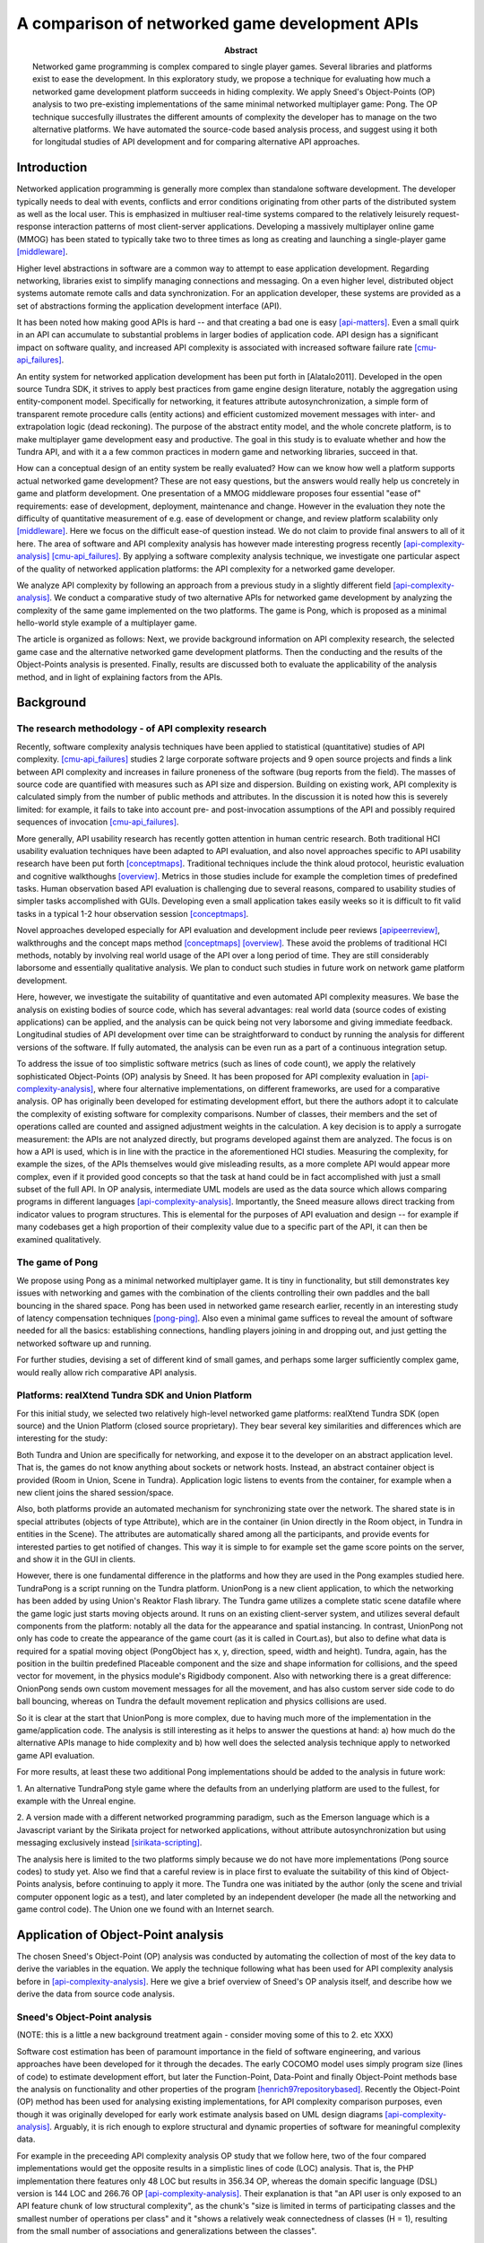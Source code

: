 ===============================================
A comparison of networked game development APIs
===============================================

.. |date| date::
.. |time| date:: %H:%M

:Abstract: Networked game programming is complex compared to single
   player games. Several libraries and platforms exist to ease the
   development. In this exploratory study, we propose a technique for
   evaluating how much a networked game development platform succeeds
   in hiding complexity. We apply Sneed's Object-Points (OP) analysis
   to two pre-existing implementations of the same minimal networked
   multiplayer game: Pong. The OP technique succesfully illustrates
   the different amounts of complexity the developer has to manage on
   the two alternative platforms. We have automated the source-code
   based analysis process, and suggest using it both for longitudal
   studies of API development and for comparing alternative API
   approaches.

Introduction
============

Networked application programming is generally more complex than
standalone software development. The developer typically needs to deal
with events, conflicts and error conditions originating from other
parts of the distributed system as well as the local user. This is
emphasized in multiuser real-time systems compared to the relatively
leisurely request-response interaction patterns of most client-server
applications. Developing a massively multiplayer online game (MMOG)
has been stated to typically take two to three times as long as
creating and launching a single-player game [middleware]_.

Higher level abstractions in software are a common way to attempt to
ease application development. Regarding networking, libraries exist to
simplify managing connections and messaging. On a even higher level,
distributed object systems automate remote calls and data
synchronization. For an application developer, these systems are
provided as a set of abstractions forming the application development
interface (API).

It has been noted how making good APIs is hard -- and that creating a
bad one is easy [api-matters]_. Even a small quirk in an API can
accumulate to substantial problems in larger bodies of application
code. API design has a significant impact on software quality, and
increased API complexity is associated with increased software failure
rate [cmu-api_failures]_.

An entity system for networked application development has been put
forth in [Alatalo2011]. Developed in the open source Tundra SDK, it
strives to apply best practices from game engine design literature,
notably the aggregation using entity-component model. Specifically for
networking, it features attribute autosynchronization, a simple form
of transparent remote procedure calls (entity actions) and efficient
customized movement messages with inter- and extrapolation logic (dead
reckoning). The purpose of the abstract entity model, and the whole
concrete platform, is to make multiplayer game development easy and
productive. The goal in this study is to evaluate whether and how the
Tundra API, and with it a a few common practices in modern game and
networking libraries, succeed in that.

How can a conceptual design of an entity system be really evaluated?
How can we know how well a platform supports actual networked game
development? These are not easy questions, but the answers would
really help us concretely in game and platform development. One
presentation of a MMOG middleware proposes four essential "ease of"
requirements: ease of development, deployment, maintenance and
change. However in the evaluation they note the difficulty of
quantitative measurement of e.g. ease of development or change, and
review platform scalability only [middleware]_. Here we focus on the
difficult ease-of question instead. We do not claim to provide final
answers to all of it here. The area of software and API complexity
analysis has however made interesting progress recently
[api-complexity-analysis]_ [cmu-api_failures]_. By applying a software
complexity analysis technique, we investigate one particular aspect of
the quality of networked application platforms: the API complexity for
a networked game developer.

We analyze API complexity by following an approach from a previous
study in a slightly different field [api-complexity-analysis]_. We
conduct a comparative study of two alternative APIs for networked game
development by analyzing the complexity of the same game implemented
on the two platforms. The game is Pong, which is proposed as a minimal
hello-world style example of a multiplayer game.

The article is organized as follows: Next, we provide background
information on API complexity research, the selected game case and the
alternative networked game development platforms. Then the conducting
and the results of the Object-Points analysis is presented. Finally,
results are discussed both to evaluate the applicability of the
analysis method, and in light of explaining factors from the APIs.

.. (the point about leakages only in discussion? or somehow here too
   still? was:) The purpose is to identify leakage points in the
   abstractions in that entity system and propose areas for
   improvement.

Background
==========

The research methodology - of API complexity research
-----------------------------------------------------

Recently, software complexity analysis techniques have been applied to
statistical (quantitative) studies of API
complexity. [cmu-api_failures]_ studies 2 large corporate software
projects and 9 open source projects and finds a link between API
complexity and increases in failure proneness of the software (bug
reports from the field). The masses of source code are quantified with
measures such as API size and dispersion. Building on existing work,
API complexity is calculated simply from the number of public methods
and attributes. In the discussion it is noted how this is severely
limited: for example, it fails to take into account pre- and
post-invocation assumptions of the API and possibly required sequences
of invocation [cmu-api_failures]_.

More generally, API usability research has recently gotten attention
in human centric research. Both traditional HCI usability evaluation
techniques have been adapted to API evaluation, and also novel
approaches specific to API usability research have been put forth
[conceptmaps]_. Traditional techniques include the think aloud
protocol, heuristic evaluation and cognitive walkthoughs
[overview]_. Metrics in those studies include for example the
completion times of predefined tasks. Human observation based API
evaluation is challenging due to several reasons, compared to
usability studies of simpler tasks accomplished with GUIs. Developing
even a small application takes easily weeks so it is difficult to fit
valid tasks in a typical 1-2 hour observation session
[conceptmaps]_. 

Novel approaches developed especially for API evaluation and
development include peer reviews [apipeerreview]_, walkthroughs and
the concept maps method [conceptmaps]_ [overview]_. These avoid the
problems of traditional HCI methods, notably by involving real world
usage of the API over a long period of time. They are still
considerably laborsome and essentially qualitative analysis. We plan
to conduct such studies in future work on network game platform
development.

Here, however, we investigate the suitability of quantitative and even
automated API complexity measures. We base the analysis on existing
bodies of source code, which has several advantages: real world data
(source codes of existing applications) can be applied, and the
analysis can be quick being not very laborsome and giving immediate
feedback. Longitudinal studies of API development over time can be
straightforward to conduct by running the analysis for different
versions of the software. If fully automated, the analysis can be even
run as a part of a continuous integration setup.

To address the issue of too simplistic software metrics (such as lines
of code count), we apply the relatively sophisticated Object-Points
(OP) analysis by Sneed. It has been proposed for API complexity
evaluation in [api-complexity-analysis]_, where four alternative
implementations, on different frameworks, are used for a comparative
analysis. OP has originally been developed for estimating development
effort, but there the authors adopt it to calculate the complexity of
existing software for complexity comparisons. Number of classes, their
members and the set of operations called are counted and assigned
adjustment weights in the calculation. A key decision is to apply a
surrogate measurement: the APIs are not analyzed directly, but
programs developed against them are analyzed. The focus is on how a
API is used, which is in line with the practice in the aforementioned
HCI studies. Measuring the complexity, for example the sizes, of the
APIs themselves would give misleading results, as a more complete API
would appear more complex, even if it provided good concepts so that
the task at hand could be in fact accomplished with just a small
subset of the full API. In OP analysis, intermediate UML models are
used as the data source which allows comparing programs in different
languages [api-complexity-analysis]_. Importantly, the Sneed measure
allows direct tracking from indicator values to program
structures. This is elemental for the purposes of API evaluation and
design -- for example if many codebases get a high proportion of their
complexity value due to a specific part of the API, it can then be
examined qualitatively.


The game of Pong
----------------

We propose using Pong as a minimal networked multiplayer game. It is
tiny in functionality, but still demonstrates key issues with
networking and games with the combination of the clients controlling
their own paddles and the ball bouncing in the shared space. Pong has
been used in networked game research earlier, recently in an
interesting study of latency compensation techniques
[pong-ping]_. Also even a minimal game suffices to reveal the amount
of software needed for all the basics: establishing connections,
handling players joining in and dropping out, and just getting the
networked software up and running.

For further studies, devising a set of different kind of small games,
and perhaps some larger sufficiently complex game, would really allow
rich comparative API analysis.

Platforms: realXtend Tundra SDK and Union Platform
--------------------------------------------------

For this initial study, we selected two relatively high-level
networked game platforms: realXtend Tundra SDK (open source) and the
Union Platform (closed source proprietary). They bear several key
similarities and differences which are interesting for the study:

Both Tundra and Union are specifically for networking, and expose it
to the developer on an abstract application level. That is, the games
do not know anything about sockets or network hosts. Instead, an
abstract container object is provided (Room in Union, Scene in
Tundra). Application logic listens to events from the container, for
example when a new client joins the shared session/space.

Also, both platforms provide an automated mechanism for synchronizing
state over the network. The shared state is in special attributes
(objects of type Attribute), which are in the container (in Union
directly in the Room object, in Tundra in entities in the Scene). The
attributes are automatically shared among all the participants, and
provide events for interested parties to get notified of changes. This
way it is simple to for example set the game score points on the
server, and show it in the GUI in clients.

However, there is one fundamental difference in the platforms and how
they are used in the Pong examples studied here. TundraPong is a
script running on the Tundra platform. UnionPong is a new client
application, to which the networking has been added by using Union's
Reaktor Flash library. The Tundra game utilizes a complete static
scene datafile where the game logic just starts moving objects
around. It runs on an existing client-server system, and utilizes
several default components from the platform: notably all the data for
the appearance and spatial instancing. In contrast, UnionPong not only
has code to create the appearance of the game court (as it is called
in Court.as), but also to define what data is required for a spatial
moving object (PongObject has x, y, direction, speed, width and
height). Tundra, again, has the position in the builtin predefined
Placeable component and the size and shape information for collisions,
and the speed vector for movement, in the physics module's Rigidbody
component. Also with networking there is a great difference: OnionPong
sends own custom movement messages for all the movement, and has also
custom server side code to do ball bouncing, whereas on Tundra the
default movement replication and physics collisions are used.

So it is clear at the start that UnionPong is more complex, due to
having much more of the implementation in the game/application
code. The analysis is still interesting as it helps to answer the
questions at hand: a) how much do the alternative APIs manage to hide
complexity and b) how well does the selected analysis technique apply
to networked game API evaluation.

For more results, at least these two additional Pong implementations
should be added to the analysis in future work: 

1. An alternative TundraPong style game where the defaults from an
underlying platform are used to the fullest, for example with the
Unreal engine.

2. A version made with a different networked programming paradigm,
such as the Emerson language which is a Javascript variant by the
Sirikata project for networked applications, without attribute
autosynchronization but using messaging exclusively instead
[sirikata-scripting]_.

The analysis here is limited to the two platforms simply because we do
not have more implementations (Pong source codes) to study yet. Also
we find that a careful review is in place first to evaluate the
suitability of this kind of Object-Points analysis, before continuing
to apply it more. The Tundra one was initiated by the author (only the
scene and trivial computer opponent logic as a test), and later
completed by an independent developer (he made all the networking and
game control code). The Union one we found with an Internet search.


Application of Object-Point analysis
====================================

The chosen Sneed's Object-Point (OP) analysis was conducted by
automating the collection of most of the key data to derive the
variables in the equation. We apply the technique following what has
been used for API complexity analysis before in
[api-complexity-analysis]_. Here we give a brief overview of Sneed's
OP analysis itself, and describe how we derive the data from source
code analysis.

Sneed's Object-Point analysis
-----------------------------

(NOTE: this is a little a new background treatment again - consider
moving some of this to 2. etc XXX)

Software cost estimation has been of paramount importance in the field
of software engineering, and various approaches have been developed
for it through the decades. The early COCOMO model uses simply program
size (lines of code) to estimate development effort, but later the
Function-Point, Data-Point and finally Object-Point methods base the
analysis on functionality and other properties of the program
[henrich97repositorybased]_. Recently the Object-Point (OP) method has been
used for analysing existing implementations, for API complexity
comparison purposes, even though it was originally developed for early
work estimate analysis based on UML design diagrams
[api-complexity-analysis]_. Arguably, it is rich enough to explore
structural and dynamic properties of software for meaningful
complexity data.

For example in the preceeding API complexity analysis OP study that we
follow here, two of the four compared implementations would get the
opposite results in a simplistic lines of code (LOC) analysis. That
is, the PHP implementation there features only 48 LOC but results in
356.34 OP, whereas the domain specific language (DSL) version is 144
LOC and 266.76 OP [api-complexity-analysis]_. Their explanation is
that "an API user is only exposed to an API feature chunk of low
structural complexity", as the chunk's "size is limited in terms of
participating classes and the smallest number of operations per class"
and it "shows a relatively weak connectedness of classes (H = 1),
resulting from the small number of associations and generalizations
between the classes". 

That is of utmost importance to our interest in making networked game
development easier with a good API. We are after a limited set of good
concepts with clear interactions that a game developer could learn
easily and grow to master. Not all lines of code are equal -- a bad
API makes it a struggle to get even a few operations working if the
developer has to hunt for functionality that is scattered around in an
incoherent way.

The Object-Points, as applied here, are a sum of two parts: Class
Points (CP) and Message Points (MP).

.. "While the original definition of the OP measure [17] involves a
   third sum- mand for expressing the Use Case (UC) complexity (e.g.,
   based on a UML use case model of the underlying application
   scenario), we can omit this summand in our experiment. This is
   because in our comparative experiment based on a single application
   scenario, we take the UC complexity as a constant."

**Class points, CP** is calculated from the static class structure,
specifically: the class count and sums of attribute, operation and
relation counts. Weights are used to correct the values for the
overall calculation. Class inheritance is taken into account by
calculating novelty weights for specializing classes.

**Message points, MP** is defined by the set of operations
(functions/methods) *actually used* in the software. First, the number
of operations is used. Then the parameter count for each called
operation is collected. Also the source and target counts of the
operation calls are established. Again, novelty weights are used to
compensate for repeated occurrences due to subclassing.

TODO: add the equation + legend here -- but refer to the other paper
for more, or do we need to explain every detail here too?

Reading class and interaction data from source code
---------------------------------------------------

To read the *static class data* for the **Class Points** (CP), we
utilize existing source code parsing and annotation systems in API
documentation tools. The first alternative implementations of a
minimal networked game on different modern high-level APIs studied
here are written as a a) Javascript application and b) a combination
of Actionscript (as3) for the client and Java for the server
module. We developed parsers for the internal / intermediate
representation of class and method signatures of JsDoc JSON and
AsDoc XML. (The single Java class for b) server we may analyze
manually). The class information is read in a Python application to an
internal model which contains the data for the Sneed points
calculation, implemented in another module in the same Python
application.

For the *dynamic function call* information, to calculate the
**Message Points** (MP) in the overall OP analysis, we use the Closure
Javascript compiler to traverse the source code to collect function
calls and their argument counts. To be able to analyze also
Actionscript code, we do text processing to strip AS extensions to the
basic ECMA/Javascript (remove public/private definitions and type
declarations). A parser made with Python is used to read the function
call data required to calculate MPs. This completes the automated data
collection and processing developed for the OP calculations here.

Finally, to facilitate manual validation and visual communication of
the data mined from the source codes, we added functionality to create
UML class diagrams from the very same in-memory data structure which
is used for the OP calculation. We chose the UXF format of the open
source Umlet GUI diagram tool, due to it's simple and straightforward
XML document format and the even simpler plaintext syntax used to
describe the individual UML elements, such as a class or a
relation. It is useful to be able to manually edit the diagrams
further with the GUI tool to improve the layout and add notes.

All this software to run the calculations, together with the datasets
used in the analysis here, is available from
https://github.com/realXtend/doc/tree/master/netgames/tools/
(pointcounter.py is the executable, with the implementation of the
equation).

Repository based automatic queries for OP analysis have been presented
earlier in [henrich97repositorybased]_. There a repository of
*documents*, or abstract software design models (PCTE) is queried for
automatic OP calculations using the P-OQL language. We are not aware
of previous implementations of deriving data for OP calculations from
source code only. Automating the calculation opens up fascinating
possibilities for platform and API development in future work, such as
longitudal evaluation of API complexity evolution, and dissecting a
body of software by running a series of calculations to pinpoint
potential sources of complexity.

Results
=======

The results for the Object Points analysis for the two codebases are
presented in table 1. 

+-----------+--------------+---------------+
|           |TundraPong    |UnionPong      |
|           |(client and   |Client         |
| (measure) |server)       +-----+---------+
|           |              |Full | Net     |
+===========+==============+=====+=========+
|Lines of   |              |     |         |
|Code       |       361    |  565|    420  |
+-----------+--------------+-----+---------+
|Number of  |              |     |         |
|classes    |        2     |  14 |    8    |
+-----------+--------------+-----+---------+
|Class      |              |     |         |
|Points     |       75     | 180 |   140   |
+-----------+--------------+-----+---------+
|Message    |              |     |         |
|Points     |       68     | 136 |   124   |
+-----------+--------------+-----+---------+
|Object     |              |     |         |
|Points     |      143     | 316 |   264   |
+-----------+--------------+-----+---------+

.. 
   20 4 51 1
   OP 178 = CP 75 + MP 103

   ..

   ..

   without params in MP calc:

   67 22 135 0.807692307692
   OP 316 = CP 180 + MP 136

   44 20 96 0.875
   OP 264 = CP 140 + MP 124


For TundraPong, the single Javascript source file (assets/game.js) is
included. It features both client and server functionality in two
classes respectively. It is the complete implementation with GUI and
the minimal game session management.

For UnionPong, all the client side ActionScript files (14) are
included for the full run, and selected 8 for the network code only
calculation. The selection is made on the class level: the classes
which involve networking are included in full, not edited line-by-line
to include networking code only. The included classes are:
GameManager, GameStates, KeyboardController, PongClient, PongObject,
RoomAttributes, RoomMessages, UnionPong. The excluded classes cover
GUI, the 2d scene implementation and general settings and utilities,
and are called: clamp, ClientAttributes, Court, HUD, Rectable and
Settings.


+ UnionPong/Java/PongRoomModule.java

Only the networking code
------------------------

NOTES:

- Selected classes, explain the criteria.

Class level selection - all classes which are involved in networking


KeyboardController is included because it is exactly what sends the
remote control messages from the player to the server (modifies
client.paddle's attributes and says client.commit()).

client 8x .as: 147.0

A better take: select only code for which there is a corresponding
part in the Tundra impl? Would leave the networking API, right? Well,
with a quick read through all of the code at least, the class based
selection did that -- the remaining classes are mostly network code /
code involving networking.


Discussion
==========

How should we interpret this result? There are several things to
consider, these are visited in the following: A. validity of the
analysis technique, the automated (partial) Object-Point
analysis B. nature, suitability and use of scripting vs. application
development libraries C. observations of the high-level network
programming APIs studied here. D. limitations: the many areas of
analysis outside the focus here (scalability, efficiency of the
networking etc)

Validity of the analysis
------------------------

We apply Sneed's Object-Point analysis, following how it has been
adopted to API complexity evaluation in [api-complexity-analysis]_, as
closely as we could with the automated source code analysis. The
validity must thus be evaluated from two viewpoints: a) applicability
of OPs to API complexity analysis in general and b) the deviations
from the intended calculation due to limits of the analysis software.

The OP sums of the full examples have an order of magnitude
(right? XXX) sized difference in the proposed complexity of the two
implementations of the same game. Noting the aforementioned
substantial difference in the nature and scope of the implementations,
the ratio of 74:273 (XXX fix when nums update) seems correct for
codebases of 2 sizeable and 14(+1) mostly small classes respectively.

TODO: what was left out from analysis (was anything, in the end? XXX)

On scripting vs own client development
--------------------------------------

TODO - noting: higher points does not mean that Union is bad, but
highlights the difference of what Tundra and Union are -- right?

- as the data points out, implementing something on an existing
  platform can be comparatively very little work

- making an own application (client) is easily powerful and
  straightforward for own custom things, however

- same existing modules/components can be used either way,
  though. still simpler when don't need to deal with application init
  and connecting etc.

- does the complexity lurk somewhere still?

Observations of the high-level network programming APIs
-------------------------------------------------------

The APIs under study here are very similar regarding the
networking. They both have an abstract container for the state: a Room
in Union, and a Scene in Tundra. Application can put own custom state
information as special attributes in that container, and the system
takes care of automatically synchronizing changes to that data.

Both use callbacks heavily, for example both to listen to new clients
entering the service (an event of Room in Union's Reaktor and in the
RoomModule on the Union server separately, an event of the Server core
API object in Tundra on server side) and to attribute changes coming
in over the network.

They both also allow sending simple ad-hoc custom messages, which the
Tundra version uses for game events such as informing of a victory
(with the associated data), and UnionPong uses for all networking
(also paddle and ball movements).

With this in mind, we would expect the difference in the complexity
sum derive from the scope of the implementations used in the analysis.

TODO: return to this when the numbers from network-code-only analysis are in too?!?

Limitations
-----------

the many areas of analysis outside the focus here (scalability,
efficiency of the networking, security, ..)

The minimal examples may not be complete, true networked play
implementations with error checking etc. (can we check this?)

TODO

Conclusions
===========

TODO

(We are happy and curious about using this tool for many kinds of
comparisons: longitudal studies of a single API over time, comparisons
of e.g. networking stacks when using different protocols for similar
functionality, ... or?)

Similarities and differences of using a platform as ready made client
software, on which just run scripts, vs. libraries to create own
applications, are interesting to study more. Same software components
(libraries, modules etc) can be used in both configurations -- what is
more suitable may well depend on the particular case.

(XXX Q: where does complexity lurk? should we consider the leaks here?
does Onion have something to handle them? at least had the Attribute
setting exception in the java server XXX)


.. [api-matters] Michi Henning, API Design Matters, Communications of the ACM Vol. 52 No. 5 http://cacm.acm.org/magazines/2009/5/24646-api-design-matters/fulltext

.. [cmu-api_failures] Marcelo Cataldo1, Cleidson R.B. de Souza2 (2011). The Impact of API Complexity on Failures: An Empirical Analysis of Proprietary and Open Source Software Systems. http://reports-archive.adm.cs.cmu.edu/anon/isr2011/CMU-ISR-11-106.pdf

.. [api-complexity-analysis] Comparing Complexity of API Designs: An Exploratory Experiment on DSL-based Framework Integration. http://www.sba-research.org/wp-content/uploads/publications/gpce11.pdf

.. [pong-ping] High and Low Ping and the Game of Pong. http://www.cs.umu.se/~greger/pong.pdf

.. [sirikata-scripting] Bhupesh Chandra, Ewen Cheslack-Postava, Behram F. T. Mistree, Philip Levis, and David Gay. "Emerson: Scripting for Federated Virtual Worlds", Proceedings of the 15th International Conference on Computer Games: AI, Animation, Mobile, Interactive Multimedia, Educational & Serious Games (CGAMES 2010 USA). http://sing.stanford.edu/pubs/cgames10.pdf

.. [henrich97repositorybased] Andreas Henrich, Repository Based Software Cost Estimation, DEXA'97

.. [conceptmaps] Jens Gerken, Hans-Christian Jetter, Michael Z ̈llner, Martin Mader, and Harald Reiterer. The concept maps method as a tool to evaluate the usability of apis, May 2011. CHI 2011, May 7–12, 2011, Vancouver, BC, Canada. http://hci.uni-konstanz.de/downloads/CHI2011_concept_maps__publisher_ready.pdf

.. [overview] Michael Barth, API Evaluation -- An overview of API evaluation techniques. http://dev.roleplaytalk.net/files/publications/api-evaluation.pdf

.. [middleware] T. Hsiao and S. Yuan, “Practical Middleware for Massively Multiplayer Online Games,” IEEE Internet Computing, vol. 9, 2005, pp. 47-54.

.. [apipeerreview] Farooq, Umer and Welicki, Leon and Zirkler, Dieter, API usability peer reviews: a method for evaluating the usability of application programming interfaces, Proceedings of the 28th international conference on Human factors in computing systems, CHI '10

